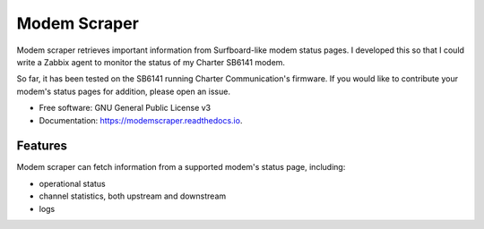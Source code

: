 =============
Modem Scraper
=============


.. image:: https://img.shields.io/pypi/v/modemscraper.svg
        :target: https://pypi.python.org/pypi/modemscraper

.. image:: https://img.shields.io/travis/nightexcessive/modemscraper.svg
        :target: https://travis-ci.org/nightexcessive/modemscraper

.. image:: https://coveralls.io/repos/github/nightexcessive/modemscraper/badge.svg?branch=develop
        :target: https://coveralls.io/github/nightexcessive/modemscraper?branch=develop


.. image:: https://readthedocs.org/projects/modemscraper/badge/?version=latest
        :target: https://modemscraper.readthedocs.io/en/latest/?badge=latest
        :alt: Documentation Status

.. image:: https://pyup.io/repos/github/nightexcessive/modemscraper/shield.svg
     :target: https://pyup.io/repos/github/nightexcessive/modemscraper/
     :alt: Updates


Modem scraper retrieves important information from Surfboard-like modem status pages. I developed this so that I could write a Zabbix agent to monitor the status of my Charter SB6141 modem.

So far, it has been tested on the SB6141 running Charter Communication's firmware. If you would like to contribute your modem's status pages for addition, please open an issue.


* Free software: GNU General Public License v3
* Documentation: https://modemscraper.readthedocs.io.


Features
--------

Modem scraper can fetch information from a supported modem's status page, including:

* operational status
* channel statistics, both upstream and downstream
* logs

